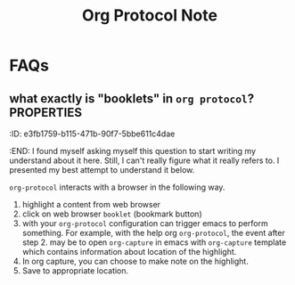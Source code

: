 #+TITLE: Org Protocol Note

* FAQs
** what exactly is "booklets" in =org protocol=? :PROPERTIES:
:ID:       e3fb1759-b115-471b-90f7-5bbe611c4dae
:END:
I found myself asking myself this question to start writing my understand about it here. Still, I can't really figure what it really refers to. I presented my best attempt to understand it below.

=org-protocol= interacts with a browser in the following way.
1. highlight a content from web browser
2. click on web browser =booklet= (bookmark button)
3. with your =org-protocol= configuration can trigger emacs to perform something.
   For example, with the help org =org-protocol=,  the event after step 2. may be to open =org-capture= in emacs with =org-capture= template which contains information about location of the highlight.
4. In org capture, you can choose to make note on the highlight.
5. Save to appropriate location.
